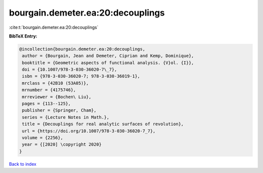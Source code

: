 bourgain.demeter.ea:20:decouplings
==================================

:cite:t:`bourgain.demeter.ea:20:decouplings`

**BibTeX Entry:**

.. code-block:: bibtex

   @incollection{bourgain.demeter.ea:20:decouplings,
    author = {Bourgain, Jean and Demeter, Ciprian and Kemp, Dominique},
    booktitle = {Geometric aspects of functional analysis. {V}ol. {I}},
    doi = {10.1007/978-3-030-36020-7\_7},
    isbn = {978-3-030-36020-7; 978-3-030-36019-1},
    mrclass = {42B10 (53A05)},
    mrnumber = {4175746},
    mrreviewer = {Bochen\ Liu},
    pages = {113--125},
    publisher = {Springer, Cham},
    series = {Lecture Notes in Math.},
    title = {Decouplings for real analytic surfaces of revolution},
    url = {https://doi.org/10.1007/978-3-030-36020-7_7},
    volume = {2256},
    year = {[2020] \copyright 2020}
   }

`Back to index <../By-Cite-Keys.rst>`_
